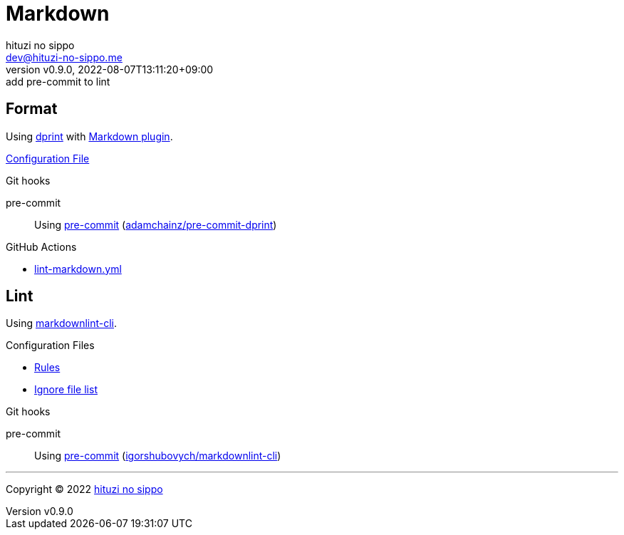 = Markdown
:author: hituzi no sippo
:email: dev@hituzi-no-sippo.me
:revnumber: v0.9.0
:revdate: 2022-08-07T13:11:20+09:00
:revremark: add pre-commit to lint
:description: Markdown
:copyright: Copyright (C) 2022 {author}
// Custom Attributes
:creation_date: 2022-07-30T11:33:46+09:00
:github_url: https://github.com
:root_directory: ../../..
:pre_commit_config_file: {root_directory}/.pre-commit-config.yaml
:workflows_directory: {root_directory}/.github/workflows

== Format

:dprint_url: https://dprint.dev/
:markdown_plugin_link: link:{dprint_url}/plugins/markdown[Markdown plugin^]
Using link:{dprint_url}[dprint^] with {markdown_plugin_link}.

link:{root_directory}/.dprint.json[Configuration File^]

:pre_commit_to_check_format_link: link:{github_url}/adamchainz/pre-commit-dprint[adamchainz/pre-commit-dprint^]
.Git hooks
pre-commit::
  Using link:{pre_commit_config_file}#:~:text=repo%3A%20https%3A%2F/github.com/adamchainz/pre%2Dcommit%2Ddprint[
  pre-commit^] ({pre_commit_to_check_format_link})

:filename: lint-markdown.yml
.GitHub Actions
* link:{workflows_directory}/{filename}[{filename}^]

== Lint

:markdownlint_cli_repository_name: igorshubovych/markdownlint-cli
:markdownlint_cli_link: link:{github_url}/{markdownlint_cli_repository_name}[markdownlint-cli^]
Using {markdownlint_cli_link}.

.Configuration Files
* link:{root_directory}/.markdownlint.yml[Rules^]
* link:{root_directory}/.markdownlintignore[Ignore file list^]

:pre_commit_to_lint_link: link:{github_url}/{markdownlint_cli_repository_name}[{markdownlint_cli_repository_name}^]
.Git hooks
pre-commit::
  Using link:{pre_commit_config_file}#:~:text=repo%3A%20https%3A%2F/github.com/igorshubovych/markdownlint%2Dcli2[
  pre-commit^] ({pre_commit_to_lint_link})


'''

:author_link: link:https://github.com/hituzi-no-sippo[{author}^]
Copyright (C) 2022 {author_link}
